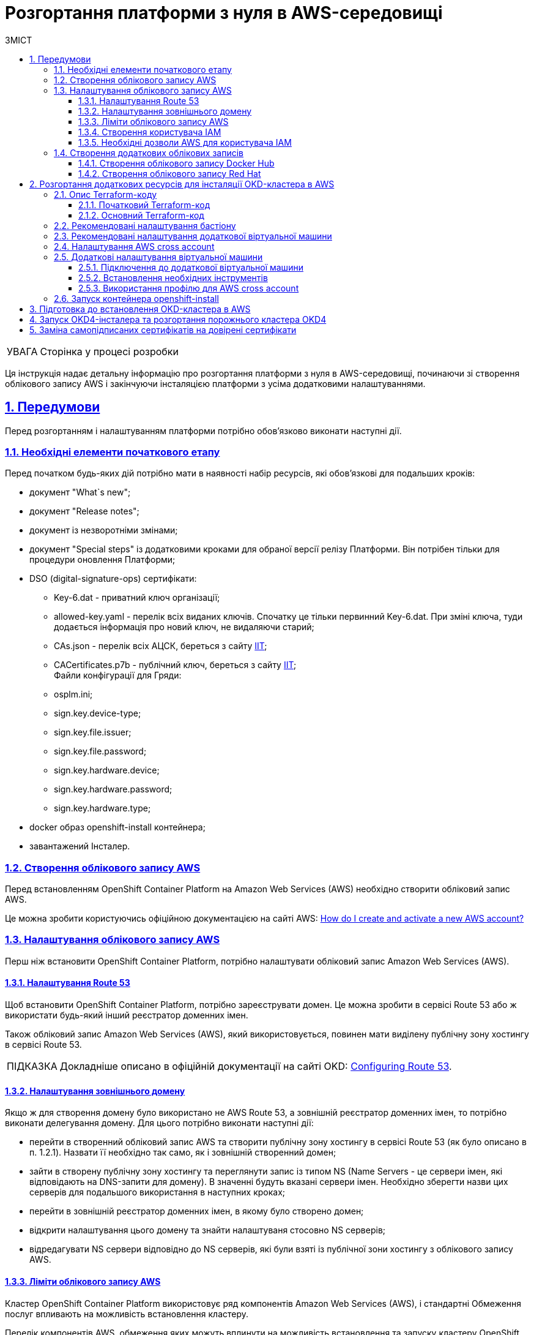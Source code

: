:toc-title: ЗМІСТ
:toc: auto
:toclevels: 5
:experimental:
:important-caption:     ВАЖЛИВО
:note-caption:          ПРИМІТКА
:tip-caption:           ПІДКАЗКА
:warning-caption:       ПОПЕРЕДЖЕННЯ
:caution-caption:       УВАГА
:example-caption:           Приклад
:figure-caption:            Зображення
:table-caption:             Таблиця
:appendix-caption:          Додаток
:sectnums:
:sectnumlevels: 5
:sectanchors:
:sectlinks:
:partnums:

= Розгортання платформи з нуля в AWS-середовищі

CAUTION: Сторінка у процесі розробки

Ця інструкція надає детальну інформацію про розгортання платформи з нуля в AWS-середовищі, починаючи зі створення облікового запису AWS і закінчуючи інсталяцією платформи з усіма додатковими налаштуваннями.

== Передумови

Перед розгортанням і налаштуванням платформи потрібно обов'язково виконати наступні дії.

=== Необхідні елементи початкового етапу

Перед початком будь-яких дій потрібно мати в наявності набір ресурсів, які обов'язкові для подальших кроків:

* документ "What`s new";
* документ "Release notes";
* документ із незворотніми змінами;
* документ "Special steps" із додатковими кроками для обраної версії релізу Платформи. Він потрібен тільки для процедури оновлення Платформи;
* DSO (digital-signature-ops) сертифікати:
** Key-6.dat - приватний ключ організації;
** allowed-key.yaml - перелік всіх виданих ключів. Спочатку це тільки первинний Key-6.dat. При зміні ключа, туди додається інформація про новий ключ, не видаляючи старий;
** CAs.json - перелік всіх АЦСК, береться з сайту https://iit.com.ua/downloads[ІІТ];
** CACertificates.p7b - публічний ключ, береться з сайту https://iit.com.ua/downloads[ІІТ]; +
Файли конфігурації для Гряди:
** osplm.ini;
** sign.key.device-type;
** sign.key.file.issuer;
** sign.key.file.password;
** sign.key.hardware.device;
** sign.key.hardware.password;
** sign.key.hardware.type;
* docker образ openshift-install контейнера;
* завантажений Інсталер.

=== Створення облікового запису AWS

Перед встановленням OpenShift Container Platform на Amazon Web Services (AWS) необхідно створити обліковий запис AWS.

Це можна зробити користуючись офіційною документацією на сайті AWS: https://aws.amazon.com/premiumsupport/knowledge-center/create-and-activate-aws-account/[How do I create and activate a new AWS account?]

=== Налаштування облікового запису AWS

Перш ніж встановити OpenShift Container Platform, потрібно налаштувати обліковий запис Amazon Web Services (AWS).

==== Налаштування Route 53

Щоб встановити OpenShift Container Platform, потрібно зареєструвати домен. Це можна зробити в сервісі Route 53 або ж використати будь-який інший реєстратор доменних імен.

Також обліковий запис Amazon Web Services (AWS), який використовується, повинен мати виділену публічну зону хостингу в сервісі Route 53.

TIP: Докладніше описано в офіційній документації на сайті OKD: https://docs.openshift.com/container-platform/4.11/installing/installing_aws/installing-aws-account.html#installation-aws-route53_installing-aws-account[Configuring Route 53].

==== Налаштування зовнішнього домену

Якщо ж для створення домену було використано не AWS Route 53, а зовнішній реєстратор доменних імен, то потрібно виконати делегування домену. Для цього потрібно виконати наступні дії:

* перейти в створенний обліковий запис AWS та створити публічну зону хостингу в сервісі Route 53 (як було описано в п. 1.2.1). Назвати її необхідно так само, як і зовнішній створенний домен;
* зайти в створену публічну зону хостингу та переглянути запис із типом NS (Name Servers - це сервери імен, які відповідають на DNS-запити для домену). В значенні будуть вказані сервери імен. Необхідно зберегти назви цих серверів для подальшого використання в наступних кроках;
* перейти в зовнішній реєстратор доменних імен, в якому було створено домен;
* відкрити налаштування цього домену та знайти налаштуваня стосовно NS серверів;
* відредагувати NS сервери відповідно до NS серверів, які були взяті із публічної зони хостингу з облікового запису AWS.

==== Ліміти облікового запису AWS

Кластер OpenShift Container Platform використовує ряд компонентів Amazon Web Services (AWS), і стандартні Обмеження послуг впливають на можливість встановлення кластеру.

Перелік компонентів AWS, обмеження яких можуть вплинути на можливість встановлення та запуску кластеру OpenShift Container Platform наведені у наступній документації на сайті OKD: https://docs.openshift.com/container-platform/4.11/installing/installing_aws/installing-aws-account.html#installation-aws-limits_installing-aws-account[AWS account limits].

Також обов'язково потрібно збільшити обмеження CPU для on-demand віртуальних машин в обліковому записі Amazon Web Services (AWS). Необхідіні для цього дії описані в офіціальній документації на сайті AWS: https://aws.amazon.com/premiumsupport/knowledge-center/ec2-on-demand-instance-vcpu-increase/[How do I request an EC2 vCPU limit increase for my On-Demand Instance?]

==== Створення користувача IAM

. Перед встановленням OpenShift Container Platform створіть користувача IAM, користуючись офіційною документацією на сайті AWS: https://docs.aws.amazon.com/IAM/latest/UserGuide/id_users_create.html[Creating an IAM user in your AWS account].

. Окрім цього потрібно виконати наступні важливі вимоги.

* Потрібно видалити будь-які обмеження Service control policies (SCPs) з облікового запису AWS.
+
Під час створення кластеру, також створюється асоційований постачальник ідентичностей AWS OpenID Connect (OIDC). Ця конфігурація постачальника OIDC базується на відкритому ключі, який знаходиться в регіоні AWS us-east-1. Клієнти з AWS SCP повинні дозволити використання регіону AWS us-east-1, навіть якщо кластер буде розгорнуто в іншому регіоні. Без правильного налаштування цих політик, одразу можуть виникнути помилки з дозволами, оскільки інсталятор OKD перевіряє корректність їх налаштування.
+
TIP: Детальну інформацію можна отримати в офіційний документації, у пункті *1.1. DEPLOYMENT PREREQUISITES* документа https://access.redhat.com/documentation/en-us/red_hat_openshift_service_on_aws/4/pdf/prepare_your_environment/red_hat_openshift_service_on_aws-4-prepare_your_environment-en-us.pdf[Red Hat OpenShift Service on AWS 4. Prepare your environment].

* Потрібно правильно налаштувати *_permissions boundary_* у створеного IAM-користувача.
+
Нижче наведено приклад політики permissions boundary. Можна використати її, або зовсім видалити будь-які permissions boundary.
+
[%collapsible]
._Приклад. Налаштування політики *permissions boundary_*
====
[source,json]
----
{
    "Version": "2012-10-17",
    "Statement": [
        {
            "Effect": "Allow",
            "NotAction": [
                "iam:*"
            ],
            "Resource": "*"
        },
        {
            "Effect": "Allow",
            "Action": [
                "iam:Get*",
                "iam:List*",
                "iam:Tag*",
                "iam:Untag*",
                "iam:GenerateServiceLastAccessedDetails",
                "iam:GenerateCredentialReport",
                "iam:SimulateCustomPolicy",
                "iam:SimulatePrincipalPolicy",
                "iam:UploadSSHPublicKey",
                "iam:UpdateServerCertificate",
                "iam:CreateInstanceProfile",
                "iam:CreatePolicy",
                "iam:DeletePolicy",
                "iam:CreatePolicyVersion",
                "iam:DeletePolicyVersion",
                "iam:SetDefaultPolicyVersion",
                "iam:CreateServiceLinkedRole",
                "iam:DeleteServiceLinkedRole",
                "iam:CreateInstanceProfile",
                "iam:AddRoleToInstanceProfile",
                "iam:DeleteInstanceProfile",
                "iam:RemoveRoleFromInstanceProfile",
                "iam:UpdateRole",
                "iam:UpdateRoleDescription",
                "iam:DeleteRole",
                "iam:PassRole",
                "iam:DetachRolePolicy",
                "iam:DeleteRolePolicy",
                "iam:UpdateAssumeRolePolicy",
                "iam:CreateGroup",
                "iam:UpdateGroup",
                "iam:AddUserToGroup",
                "iam:RemoveUserFromGroup",
                "iam:PutGroupPolicy",
                "iam:DetachGroupPolicy",
                "iam:DetachUserPolicy",
                "iam:DeleteGroupPolicy",
                "iam:DeleteGroup",
                "iam:DeleteUserPolicy",
                "iam:AttachUserPolicy",
                "iam:AttachGroupPolicy",
                "iam:PutUserPolicy",
                "iam:DeleteUser",
                "iam:CreateRole",
                "iam:AttachRolePolicy",
                "iam:PutRolePermissionsBoundary",
                "iam:PutRolePolicy"
            ],
            "Resource": "*"
        },
        {
            "Effect": "Allow",
            "Action": [
                "iam:CreateAccessKey",
                "iam:DeleteAccessKey",
                "iam:UpdateAccessKey",
                "iam:CreateLoginProfile",
                "iam:DeleteLoginProfile",
                "iam:UpdateLoginProfile",
                "iam:ChangePassword",
                "iam:CreateVirtualMFADevice",
                "iam:EnableMFADevice",
                "iam:ResyncMFADevice",
                "iam:DeleteVirtualMFADevice",
                "iam:DeactivateMFADevice",
                "iam:CreateServiceSpecificCredential",
                "iam:UpdateServiceSpecificCredential",
                "iam:ResetServiceSpecificCredential",
                "iam:DeleteServiceSpecificCredential"
            ],
            "Resource": "*"
        }
    ]
}
----
====

TIP: Докладніше процес створення IAM-користувача описаний в офіційній документації на сайті OKD: https://docs.openshift.com/container-platform/4.11/installing/installing_aws/installing-aws-account.html#installation-aws-iam-user_installing-aws-account[Creating an IAM user].

==== Необхідні дозволи AWS для користувача IAM

Для розгортання всіх компонентів кластера OpenShift Container Platform користувачеві IAM потрібні дозволи, які необхідно прикріпити до цього користувача. +
Приклад таких дозволів наведено у наступній документації на сайті OKD: https://docs.openshift.com/container-platform/4.11/installing/installing_aws/installing-aws-account.html#installation-aws-permissions_installing-aws-account[Required AWS permissions for the IAM user].

=== Створення додаткових облікових записів

Перед встановленням OpenShift Container Platform на Amazon Web Services (AWS), необхідно створити обліковий запис Docker Hub та Red Hat. +
Це необхідно зробити для формування *`docker pull secret`*, який буде використовуватись пізніше.

==== Створення облікового запису Docker Hub

* Деякі сервіси використовують images, які знаходяться у репозиторіях на Docker Hub. Для того, щоб мати можливість їх використовувати, потрібно створити акаунт, користуючись офіційною документацією на сайті Docker: https://docs.docker.com/docker-id/[Docker ID accounts].

* Окрім цього, виникнуть проблеми із лімітом на кількість завантаженнь images на день. Це призведе до того, що сервіси не зможуть запуститися. Щоб цього уникнути, необхідно оновити підписку до рівня Pro. Це допоможе змінити обмеження на кількість пулів із 200/6 годин (200 image pulls per 6 hours) до 5000/день. Це можливо зробити користуючись офіційною документацією на сайті Docker: https://docs.docker.com/subscription/upgrade/[Upgrade your subscription].

==== Створення облікового запису Red Hat

Для того, щоб завантажити необхідні images для встановлення OpenShift Container Platform, необхідно створити Red Hat Account. Докладніше про те, як це зробити, описано в офіційній документації: https://access.redhat.com/articles/5832311[Red Hat Login ID and Account].

Це необхідно для того, щоб завантажити сформований pull secret пізніше (докладніше описано в п. 3). Він дозволить пройти автентифікацію та завантажити образи контейнерів для компонентів OpenShift Container Platform.

== Розгортання додаткових ресурсів для інсталяції OKD-кластера в AWS

Для вдалого встановлення кластера та платформи, потрібно підняти наступні ресурси в AWS. На малюнку нижче зображена схема інфраструктури із ними.

image:installation/aws/installation-aws-1.png[image,width=468,height=375]

Це можна зробити самостійно за рекомендаціями зазначеними нижче або використати підготовлений Terraform-код.

=== Опис Terraform-коду

Як приклад автоматизації процесу було реалізовано Terraform-код, який можна підлаштувати під свої параметри та використати для розгортання інфраструктури.

==== Початковий Terraform-код

Це Terraform-код, який створить ресурси для подальших кроків. До таких ресурсів відносяться:

* S3 Bucket -- сховище для зберігання файлів _*.tfstate_;
* DynamoDB Table -- таблиця, необхідна для блокування стану Terraform.

.Початковий код. Опис шаблонів Terraform
====
.main.tf
[%collapsible]
=====
[source,terraform]
----
data "aws_caller_identity" "current" {}

module "s3_bucket" {
  source  = "terraform-aws-modules/s3-bucket/aws"
  version = "3.6.0"

  bucket = "terraform-states-${data.aws_caller_identity.current.account_id}"
  acl    = "private"
  # S3 bucket-level Public Access Block configuration
  block_public_acls       = true
  block_public_policy     = true
  ignore_public_acls      = true
  restrict_public_buckets = true

  versioning = {
    enabled = true
  }

  tags = merge(var.tags)
}

module "dynamodb_table" {
  source  = "terraform-aws-modules/dynamodb-table/aws"
  version = "3.1.2"

  name           = var.table_name
  billing_mode   = "PROVISIONED"
  read_capacity  = "1"
  write_capacity = "1"
  hash_key       = "LockID"

  attributes = [
    {
      name = "LockID"
      type = "S"
    }
  ]

  tags = merge(var.tags, tomap({ "Name" = var.table_name }))
}
----
=====


.providers.tf
[%collapsible]
=====
[source,terraform]
----
terraform {
  required_version = "= 1.3.7"
}

provider "aws" {
  region = var.region
}
----
=====

.terraform.tfvars
[%collapsible]
=====
[source,terraform]
----
region = "eu-central-1"
tags = {
  "SysName"    = "EPAM"
  "Department" = "MDTU-DDM"
  "user:tag"   = "mdtuddm1"
}
----
=====

.variables.tf
[%collapsible]
=====
[source,terraform]
----
variable "region" {
  description = "The AWS region to deploy the cluster into, e.g. eu-central-1"
  type        = string
}

variable "s3_states_bucket_name" {
  description = "Prefix for S3 bucket name. Since the name should be unique the account number will be added as suffix, e.g. terraform-states-<AWS_ACCOUNT_ID>"
  type        = string
  default     = "terraform-states"
}

variable "table_name" {
  description = "the name of DynamoDb table to store terraform tfstate lock"
  type        = string
  default     = "terraform_locks"
}

variable "tags" {
  description = "A map of tags to apply to all resources"
  type        = map(any)
}
----
=====
====

==== Основний Terraform-код

Основний Terraform-код, розгортає усі необхідні ресурси. Опис шаблонів наведено нижче.

.Основний код. Опис шаблонів Terraform
====

.main.tf
[%collapsible]
=====
[source,terraform]
----
module "vpc" {
  source  = "terraform-aws-modules/vpc/aws"
  version = "3.19.0"

  name = var.platform_name

  cidr            = var.platform_cidr
  azs             = var.subnet_azs
  private_subnets = var.private_cidrs
  public_subnets  = var.public_cidrs

  enable_dns_hostnames   = true
  enable_dns_support     = true
  enable_nat_gateway     = true
  single_nat_gateway     = true
  one_nat_gateway_per_az = false

  tags = var.tags
}

module "ec2_instance" {
  source  = "terraform-aws-modules/ec2-instance/aws"
  version = "4.3.0"

  name = var.node_name

  ami                    = var.node_ami
  instance_type          = var.node_type
  key_name               = module.key_pair.key_pair_name
  vpc_security_group_ids = [aws_security_group.sg_private.id]
  subnet_id              = module.vpc.private_subnets[0]
  user_data              = templatefile("files/user_data.sh.tpl", { cross_account_role = var.cross_account_role_arn })
  iam_instance_profile   = aws_iam_instance_profile.node_profile.name
  enable_volume_tags     = false

  root_block_device = [
    {
      encrypted   = false
      volume_type = var.volume_type
      volume_size = var.volume_size
      tags        = var.tags
    },
  ]

  tags = var.tags
}

module "ec2_bastion" {
  source  = "terraform-aws-modules/ec2-instance/aws"
  version = "4.3.0"

  name = "bastion"

  ami                    = var.node_ami
  instance_type          = "t2.nano"
  key_name               = module.key_pair.key_pair_name
  vpc_security_group_ids = [aws_security_group.sg_public.id]
  subnet_id              = module.vpc.public_subnets[0]
  enable_volume_tags     = false

  tags = var.tags
}

module "key_pair" {
  source  = "terraform-aws-modules/key-pair/aws"
  version = "2.0.1"

  key_name   = var.key_pair
  public_key = trimspace(tls_private_key.main.public_key_openssh)
  tags = merge(var.tags, {
    "Name" = var.key_pair
  })
}
----
=====

.providers.tf
[%collapsible]
=====
[source,terraform]
----
terraform {
  required_version = "= 1.3.7"

  # Fill the gaps instead <...>
  backend "s3" {
    bucket         = "terraform-states-<ACCOUNT_ID>"
    key            = "node/eu-central-1/terraform/terraform.tfstate"
    region         = "eu-central-1"
    acl            = "bucket-owner-full-control"
    dynamodb_table = "terraform_locks"
    encrypt        = true
  }

  required_providers {
    aws = {
      source  = "hashicorp/aws"
      version = ">= 4.51.0"
    }
  }
}

provider "aws" {
  region = var.region
}
----
=====

.iam-node-role.tf
[%collapsible]
=====
[source,terraform]
----
data "aws_iam_policy_document" "assume_role_policy" {
  statement {
    actions = ["sts:AssumeRole"]

    principals {
      type        = "Service"
      identifiers = ["ec2.amazonaws.com"]
    }

  }
}

resource "aws_iam_role" "node_role" {
  name                  = var.role_name
  description           = "IAM role to assume to initial node"
  assume_role_policy    = data.aws_iam_policy_document.assume_role_policy.json
  force_detach_policies = true

  inline_policy {
    name = "CrossAccountPolicy"

    policy = jsonencode({
      Version = "2012-10-17"
      Statement = [
        {
          Action   = "sts:AssumeRole"
          Effect   = "Allow"
          Resource = var.cross_account_role_arn
        },
      ]
    })
  }
  tags = merge(var.tags, tomap({ "Name" = var.role_name }))
}

resource "aws_iam_instance_profile" "node_profile" {
  name = var.role_name
  role = aws_iam_role.node_role.name

  tags = var.tags
}
----
=====

.elastic-ip.tf
[%collapsible]
=====
[source,terraform]
----
resource "aws_eip" "bastion_ip" {
  instance = module.ec2_bastion.id

  tags = merge(var.tags, {
    "Name" = "bastion-ip"
  })
}
----
=====

.security-groups.tf
[%collapsible]
=====
[source,terraform]
----
resource "aws_security_group" "sg_public" {
  name   = "sg public for bastion"
  vpc_id = module.vpc.vpc_id
  ingress {
    from_port = var.ssh_port
    to_port   = var.ssh_port
    protocol  = "tcp"
    #    cidr_blocks = var.ingress_cidr_blocks
    prefix_list_ids = [var.prefix_list_ids]
  }

  egress {
    from_port   = 0
    to_port     = 0
    protocol    = "-1"
    cidr_blocks = ["0.0.0.0/0"]
  }
  tags = merge(var.tags, {
    "Name" = "sg-public"
  })
}

resource "aws_security_group" "sg_private" {
  name   = "sg private for node"
  vpc_id = module.vpc.vpc_id
  ingress {
    from_port       = var.ssh_port
    to_port         = var.ssh_port
    protocol        = "tcp"
    security_groups = [aws_security_group.sg_public.id]
  }

  egress {
    from_port   = 0
    to_port     = 0
    protocol    = "-1"
    cidr_blocks = ["0.0.0.0/0"]
  }
  tags = merge(var.tags, {
    "Name" = "sg-private"
  })
}
----
=====

.ssh-key.tf
[%collapsible]
=====
[source,terraform]
----
resource "tls_private_key" "main" {
  algorithm = "RSA"
}

resource "null_resource" "main" {
  provisioner "local-exec" {
    command = "echo \"${tls_private_key.main.private_key_pem}\" > private.key"
  }

  provisioner "local-exec" {
    command = "chmod 600 private.key"
  }
}
----
=====

.files/user_data.sh.tpl
[%collapsible]
=====
[source,sh]
----
#!/bin/bash
export VERSION_STRING=5:20.10.23~3-0~ubuntu-bionic

# Install docker
sudo apt-get update -y
sudo apt-get install \
    ca-certificates \
    curl \
    gnupg \
    lsb-release -y
sudo mkdir -p /etc/apt/keyrings
curl -fsSL https://download.docker.com/linux/ubuntu/gpg | sudo gpg --dearmor -o /etc/apt/keyrings/docker.gpg
echo \
  "deb [arch=$(dpkg --print-architecture) signed-by=/etc/apt/keyrings/docker.gpg] https://download.docker.com/linux/ubuntu \
  $(lsb_release -cs) stable" | sudo tee /etc/apt/sources.list.d/docker.list > /dev/null
sudo apt-get update -y
sudo apt-get install docker-ce=$VERSION_STRING docker-ce-cli=$VERSION_STRING containerd.io docker-compose-plugin -y
sudo usermod -aG docker ubuntu

# Install unzip
sudo apt install unzip -y

# Install aws-cli-v2
curl "https://awscli.amazonaws.com/awscli-exe-linux-x86_64.zip" -o "awscliv2.zip"
unzip awscliv2.zip
sudo ./aws/install

# Configure config for cross account integration
mkdir -p /home/ubuntu/.aws
touch /home/ubuntu/.aws/config
cat <<EOT >> /home/ubuntu/.aws/config
[profile cross-account-role]
role_arn = ${cross_account_role}
credential_source = Ec2InstanceMetadata
EOT
----
=====

.terraform.tfvars
[%collapsible]
=====
[source,terraform]
----
# Check out all the inputs based on the comments below and fill the gaps instead <...>
# More details on each variable can be found in the variables.tf file

region        = "eu-central-1"
platform_name = "okd-4-11" # the name of the cluster and AWS resources
platform_cidr = "10.0.0.0/16"
# The following will be created or used existing depending on the create_vpc value
subnet_azs    = ["eu-central-1a", "eu-central-1b", "eu-central-1c"]
private_cidrs = ["10.0.1.0/24"]
public_cidrs  = ["10.0.101.0/24"]

ssh_port = 22

# Uncomment this line to use a custom IP address for the SSH connection
#ingress_cidr_blocks = ["<CUSTOM_IP>"]

# Using prefix-list from epam-east-eu
prefix_list_ids = "pl-0ede2509a36215538"

node_name = "initial-node"
node_ami  = "ami-0e0102e3ff768559b"
node_type = "t2.medium"
key_pair  = "node_key"

volume_type = "gp3"
volume_size = 150

role_name              = "CustomEC2Role"
cross_account_role_arn = "arn:aws:iam::764324427262:role/CustomCrossAccountRole"

tags = {
  "SysName"    = "EPAM"
  "Department" = "MDTU-DDM"
  "user:tag"   = "mdtuddm1"
}
----
=====

.variables.tf
[%collapsible]
=====
[source,terraform]
----
variable "region" {
  description = "The AWS region to deploy the cluster into, e.g. eu-central-1"
  type        = string
}

variable "platform_name" {
  description = "The name of the node that is used for tagging resources. Match the [a-z0-9_-]"
  type        = string
}

variable "platform_cidr" {
  description = "CIDR of your future VPC"
  type        = string
}

variable "subnet_azs" {
  description = "Available zones of your future or existing subnets"
  type        = list(any)
  default     = []
}

variable "private_cidrs" {
  description = "CIDR of your future VPC"
  type        = list(any)
  default     = []
}

variable "public_cidrs" {
  description = "CIDR of your future VPC"
  type        = list(any)
  default     = []
}

variable "node_name" {
  description = "The name of the node that is used for tagging resources. Match the [a-z0-9_-]"
  type        = string
}

variable "node_ami" {
  description = "The ami of the node"
  type        = string
}

variable "node_type" {
  description = "Type of the node"
  type        = string
}

variable "key_pair" {
  description = "The name of DynamoDb table to store terraform tfstate lock"
  type        = string
}

variable "volume_type" {
  description = "Root volume type of the node"
  type        = string
}

variable "volume_size" {
  description = "Root volume size of the node"
  type        = number
}

variable "ssh_port" {
  description = "Open the 22 port"
  type        = number
}

#Use this for a custom IP address for the SSH connection
#variable "ingress_cidr_blocks" {
#  description = "IP CIDR blocks for bastion"
#  type        = list(string)
#}

variable "prefix_list_ids" {
  description = "IP CIDR blocks for bastion"
  type        = string
}

variable "role_name" {
  description = "The AWS IAM role name for initial node"
  type        = string
}

variable "cross_account_role_arn" {
  description = "The AWS IAM role arn to assume from another AWS account"
  type        = string
}


variable "tags" {
  description = "A map of tags to apply to all resources"
  type        = map(any)
}
----
=====

====

[NOTE]
====
IP адреса ::
Для підключення через SSH до додаткової віртуальної машини потрібно додати в файл terraform.tfvars необхідну IP адресу. Якщо потрібно відкрити для підключення декілька адрес, то потрібно створити префікс ліст та використовувати його.
====

//TODO: Add link to chapter 2.6
WARNING: Якщо для підняття додаткових компонентів використано Terraform-код, то перейдіть одразу до пункту 2.6.

=== Рекомендовані налаштування бастіону

У таблиці нижче наведено рекомендовані налаштування для бастіону.

.Налаштування бастіону
[width="100%",cols="6%,33%,61%",options="header",]
|===

|*№* |*Опція налаштування* |*Значення*

|1 |Instance type |t2.nano
|2 |vCPUs |1
|3 |RAM |0.5 GiB
|4 |CPU Credits/hr |3
|5 |Platform |Ubuntu
|6 |AMI name |ubuntu-bionic-18.04-amd64-server-20210224
|7 |Volume |8 Gb

|===

=== Рекомендовані налаштування додаткової віртуальної машини

У таблиці нижче наведено рекомендовані налаштування для додаткової віртуальної машини.

[width="100%",cols="6%,33%,61%",options="header",]
|===

|*№* |*Опція налаштування* |*Значення*
|1 |Instance type |t2.medium
|2 |vCPUs |2
|3 |RAM |4 GiB
|4 |CPU Credits/hr |24
|5 |Platform |Ubuntu
|6 |AMI name |ubuntu-bionic-18.04-amd64-server-20210224
|7 |Volume |150 Gb

|===

=== Налаштування AWS cross account

Щоб встановити кластер та Платформу, необхідно завантажити на додаткову віртуальну машину _Docker-образ для контейнера_ та _Інсталер_. Це можливо лише за умови, що створена спеціальна IAM-роль.

Потрібно перейти до AWS IAM-сервісу та створити роль для EC2-сервісу із наступними дозволами:

.*_Trusted entities_*
[%collapsible]
====
[source,json]
----
{
    "Version": "2012-10-17",
    "Statement": [
        {
            "Sid": "",
            "Effect": "Allow",
            "Principal": {
                "Service": "ec2.amazonaws.com"
            },
            "Action": "sts:AssumeRole"
        }
    ]
}
----
====

.*_Inline permissions policies_*
[%collapsible]
====
[source,json]
----
{
    "Version": "2012-10-17",
    "Statement": [
        {
            "Action": "sts:AssumeRole",
            "Effect": "Allow",
            "Resource": "arn:aws:iam::764324427262:role/CustomCrossAccountRole"
        }
    ]
}
----
====

Після цього необхідно приєднати створену IAM роль до додаткової віртуальної машини.

TIP: Докладніше про створення IAM-ролі та приєднання її до віртуальної машини описано в офіційній документації на сайті AWS: https://docs.aws.amazon.com/AWSEC2/latest/UserGuide/iam-roles-for-amazon-ec2.html[IAM roles for Amazon EC2].

=== Додаткові налаштування віртуальної машини

==== Підключення до додаткової віртуальної машини

Щоб під'єднатися з локального комп'ютера до додаткової віртуальної машини, потрібно створити SSH-тунель. Це потрібно зробити наступною командою:

.Створення SSH-тунелю
====
----
$ ssh -i <SSH_KEY> -L 1256:<NODE_PRIVATE_IP>:22 -N -f ubuntu@<BASTION_PUBLIC_IP>
----
====

Після створення SSH-тунелю, можна підключатися до додаткової віртуальної машини. Це потрібно зробити наступною командою:

.Підключення через SSH
====
----
$ ssh -i <SSH_KEY> ubuntu@localhost -p 1256
----
====

[IMPORTANT]
====
Мета додаткової віртуальної машини ::

З додаткової віртуальної машини потрібно виконувати усі подальші кроки, а саме інсталяцію кластера та встановлення платформи.
====

==== Встановлення необхідних інструментів

Для подальших дій потрібно встановити необхідні інструменти на додаткову віртуальну машину.

* unzip
* https://docs.docker.com/engine/install/[docker]
* https://docs.aws.amazon.com/cli/latest/userguide/getting-started-install.html[aws cli v2]

Перевірити правильність встановлення інструментів можна за допомогою наступних команд:

.Перевірка встановлення інструментів
====

.Перевірка unzip
----
$ unzip -v
----

.Перевірка docker
----
$ docker --version
----

.Перевірка aws cli
----
$ aws --version
----

====

==== Використання профілю для AWS cross account

Необхідно виконати наступні кроки, щоб авторизуватися під роллю, яка має доступ до Docker образу для контейнера та Інсталера.

. Авторизуватися на машині від IAM-користувача.
+
----
$ export AWS_ACCESS_KEY_ID=<КЛЮЧ_ДОСТУПУ>
$ export AWS_SECRET_ACCESS_KEY=<СЕКРЕТНИЙ_КЛЮЧ_ДОСТУПУ>
----

. Створити директорію *_.aws_* та файл *_config_* усередині:
+
----
$ mkdir -p ~/.aws
$ touch ~/.aws/config
----

. Додати до файлу *_config_* необхідні значення для ролі.
+
----
$ cat <<EOT >> ~/.aws/config
[profile cross-account-role]
role_arn = arn:aws:iam::764324427262:role/CustomCrossAccountRole
credential_source = Ec2InstanceMetadata
EOT
----

=== Запуск контейнера openshift-install

Щоб використовувати docker image контейнера *`openshift-install`* для встановлення кластера, потрібно виконати кроки, подані нижче.

. Авторизуйтеся в AWS ECR.
+
[source,bash]
----
$ sudo aws ecr get-login-password --profile cross-account-role --region eu-central-1 | docker login --username AWS --password-stdin 764324427262.dkr.ecr.eu-central-1.amazonaws.com
----

. Завантажте docker-образ (docker image).
+
[source,bash]
----
$ docker pull 764324427262.dkr.ecr.eu-central-1.amazonaws.com/openshift-install:v3
----

. Додайте тег до завантаженого docker-образу.
+
[source,bash]
----
$ docker tag 764324427262.dkr.ecr.eu-central-1.amazonaws.com/openshift-install:v3 openshift-install:v3
----

. Створіть нову директорію, в якій зберігатимуться усі дані кластера:
+
[source,bash]
----
$ mkdir ~/openshift-cluster
----

. Перейдіть до створеної директорії.
+
[source,bash]
----
$ cd ~/openshift-cluster
----

. Запустіть контейнер *`openshift-install`*.
+
[source,bash]
----
$ sudo docker run --rm -it --name openshift-install-v3 \
    --user root:$(id -g) \
    --net host \
    -v $(pwd):/tmp/openshift-cluster \
    --env AWS_ACCESS_KEY_ID=<КЛЮЧ_ДОСТУПУ> \
    --env AWS_SECRET_ACCESS_KEY=<СЕКРЕТНИЙ_КЛЮЧ_ДОСТУПУ> \
    openshift-install:v3 bash
----

== Підготовка до встановлення OKD-кластера в AWS

У версії `4.11` OpenShift Container Platform можливо встановити кастомізований кластер на інфраструктуру, яка передбачена програмою встановлення на Amazon Web Services (AWS).

[NOTE]
====
Версія OKD ::

Рекомендована версія OKD -- *`4.11.0-0.okd-2022-08-20-022919`*.
====

Для того, щоб встановити кластер потрібно виконати наступні кроки:

. Знаходячись у контейнері, перейдіть до директорії *_/tmp/openshift-cluster_*.
+
[source,bash]
----
$ cd /tmp/openshift-cluster
----

. Виконайте дії, які описані в офіційній документації на сайті OKD, до кроку *Deploying the cluster*: https://docs.openshift.com/container-platform/4.11/installing/installing_aws/installing-aws-customizations.html[Installing a cluster on AWS with customizations].
+
[CAUTION]
Щоб налаштувати встановлення, потрібно створити файл *_install-config.yaml_* і внести до нього необхідні параметри перед тим, як встановити кластер.
+
Після створення файлу потрібно заповнити необхідні параметри, які будуть представлені в контекстному меню. Створений конфігураційний файл включає тільки необхідні параметри для мінімального розгортання кластера. Для кастомізації налаштувань можна звернутись до офіційної документації.
+
Рекомендовані параметри для файлу *_install-config.yaml_*: ::
+
[%collapsible]
.*_install-config.yaml_*
====
[source,yaml]
----
apiVersion: v1
baseDomain: <BASE_DOMAIN>(1)
compute:
  - architecture: amd64
    hyperthreading: Enabled
    name: worker
    platform:
      aws:
        zones:
          - eu-central-1c
        rootVolume:
          size: 80
          type: gp3
        type: r5.2xlarge
    replicas: 3
controlPlane:
  architecture: amd64
  hyperthreading: Enabled
  name: master
  platform:
    aws:
      zones:
        - eu-central-1c
      rootVolume:
        size: 80
        type: gp3
      type: r5.2xlarge
  replicas: 3
metadata:
  name: <CLUSTER_NAME>
networking:
  clusterNetwork:
    - cidr: 10.128.0.0/14
      hostPrefix: 23
  machineNetwork:
    - cidr: 10.0.0.0/16
  networkType: OpenShiftSDN
platform:
  aws:
    region: eu-central-1
    userTags:
      'user:tag': <CLUSTER_NAME>(2)
publish: External
pullSecret: <PULL_SECRET>(4)
sshKey: <SSHKEY>(3)
----

* (1) `<BASE_DOMAIN`> -- домен, який було створено та налаштовано в п. 1.2.1 та п. 1.2.2.

* (2) `<CLUSTER_NAME>` -- ім'я майбутнього OKD-кластера.

* (3) `<SSHKEY>` - ключ або ключі SSH для автентифікації доступу до машин кластера. Можна використати той самий ключ, що був створений під час встановлення OKD-кластера, або будь-який інший.
+
TIP: Докладніше описано в офіційній документації на сайті OKD: https://docs.openshift.com/container-platform/4.11/installing/installing_aws/installing-aws-customizations.html#installation-configuration-parameters-optional_installing-aws-customizations[Optional configuration parameters].

* (4) <PULL_SECRET> - секрет, який було створено в п. 1.3. Потрібно отримати цей секрет із Red Hat OpenShift Cluster Manager.
+
TIP: Докладніше про це описано в п. 5 офіційної документації на сайті OKD: https://docs.openshift.com/container-platform/4.11/installing/installing_aws/installing-aws-customizations.html#installation-obtaining-installer_installing-aws-customizations[Obtaining the installation program].
+
До отриманого секрету також потрібно додати секрет для під'єднання до облікового запису Red Hat, а також секрет від акаунта Docker Hub. Об'єднаний секрет буде виглядати наступним чином:
+
._Приклад об'єднаного секрету (*pull secret*)_
[%collapsible]
=====
[source,json]
----
{
   "auths":{
      "cloud.openshift.com":{
         "auth":"b3Blb=",
         "email":"test@example.com"
      },
      "quay.io":{
         "auth":"b3Blb=",
         "email":"test@example.com"
      },
      "registry.connect.redhat.com":{
         "username":"test",
         "password":"test",
         "auth":"b3Blb=",
         "email":"test@example.com"
      },
      "registry.redhat.io":{
         "username":"test",
         "password":"test",
         "auth":"b3Blb=",
         "email":"test@example.com"
      },
      "index.docker.io/v2/":{
         "username":"test",
         "password":"test",
         "auth":"b3Blb=",
         "email":"test@example.com"
      }
   }
}
----
=====
+
Для зручності запису цього секрету в файл *_install-config.yaml_* потрібно записати його в один рядок. Фінальний секрет буде виглядати наступним чином:
+
._Приклад *pull secret* в один рядок_
[%collapsible]
=====
[source,json]
----
'{"auths":{"cloud.openshift.com":{"auth":"b3Blb=","email":"test@example.com"},"quay.io":{"auth":"b3Blb=","email":"test@example.com"},"registry.connect.redhat.com":{"username":"test","password":"test","auth":"b3Blb=","email":"test@example.com"},"registry.redhat.io":{"username":"test","password":"test","auth":"b3Blb=","email":"test@example.com"},"index.docker.io/v2/":{"username":"test","password":"test","auth":"b3Blb=","email":"test@example.com"}}}'
----
=====

====
+
WARNING: Після запуску процесу розгортання кластера, Інсталер видаляє *install-config.yam*, тому рекомендовано виконати резервування цього файлу, якщо є потреба розгортання кількох кластерів.

== Запуск OKD4-інсталера та розгортання порожнього кластера OKD4

Після створення файлу *_install-config.yaml_*, для розгортання OKD-кластера виконайте наступну команду:

.*Встановлення OKD-кластера*
[source,bash]
----
$ ./openshift-install create cluster --dir /tmp/openshift-cluster/cluster-state --log-level=info
----

NOTE: Процес розгортання кластера зазвичай займає до 1 години часу.

При успішному розгортанні, в результаті виконання команди будуть представлені наступні параметри доступу до кластера:

* логін;
* пароль;
* посилання до вебконсолі кластера.

image:installation/aws/installation-aws-2.png[image,width=468,height=198]

У директорії, де виконувалася команда, буде створено ряд файлів, що зберігають статус кластера, необхідний для його деінсталяції.

TIP: Докладніше про це описано в офіційній документації на сайті OKD, у секції *Prerequisites*: https://docs.openshift.com/container-platform/4.11/installing/installing_aws/uninstalling-cluster-aws.html#installation-uninstall-clouds_uninstall-cluster-aws[Uninstalling a cluster on AWS].

Також в цій директорії з’явиться папка *_/auth_*, в якій буде збережено два файли для автентифікації: для роботи із кластером через *вебконсоль* та *інтерфейс командного рядка* OKD (OKD CLI).

== Заміна самопідписаних сертифікатів на довірені сертифікати

Для заміни самопідписаних (self-signed) сертифікатів на довірені (trusted), необхідно спочатку отримати ці сертифікати.

//TODO: HERE

У цьому пункті розглянуто отримання безплатних сертифікатів https://letsencrypt.org/[Let’s Encrypt] та їх встановлення на сервер.

Отримання сертифікатів Let’s Encrypt здійснено за допомогою утиліти https://github.com/acmesh-official/acme.sh[acme.sh].

TIP: Для отримання деталей використання Let’s Encrypt на базі ACME-протоколу, зверніться до https://letsencrypt.org/docs/client-options/[офіційного джерела].

Для заміни сертифікатів потрібно виконати наступні дії: ::
+
. Задайте змінну середовища. Змінна повинна вказувати на файл *_kubeconfig_*.
+
[source,bash]
----
$ export KUBECONFIG=cluster-state/auth/kubeconfig
----

. Створіть файл *_letsencrypt.sh_* та вставте у нього скрипт, який наведено нижче:
+
._Скрипт для заміни сертифікатів_
[%collapsible]
====
[source,bash]
----
#!/bin/bash
yum install -y openssl
mkdir -p certificates
export CERT_HOME=./certificates
export CURDIR=$(pwd)
cd $CERT_HOME

# Клонування утиліти acme.sh із репозиторію GitHub
git clone https://github.com/neilpang/acme.sh
sed -i "2i AWS_ACCESS_KEY_ID=\"${AWS_ACCESS_KEY_ID}\"" ./acme.sh/dnsapi/dns_aws.sh
sed -i "3i AWS_SECRET_ACCESS_KEY=\"${AWS_SECRET_ACCESS_KEY}\"" ./acme.sh/dnsapi/dns_aws.sh
cd $CURDIR
# Отримання API Endpoint URL
export LE_API="$(oc whoami --show-server | cut -f 2 -d ':' | cut -f 3 -d '/' | sed 's/-api././')"
#  Отримання Wildcard Domain
export LE_WILDCARD="$(oc get ingresscontroller default -n openshift-ingress-operator -o jsonpath='{.status.domain}')"
${CERT_HOME}/acme.sh/acme.sh --register-account -m user_${RANDOM}@example.com
${CERT_HOME}/acme.sh/acme.sh --issue -d ${LE_API} -d *.${LE_WILDCARD} --dns dns_aws
export CERTDIR=$CERT_HOME/certificates
mkdir -p ${CERTDIR}

# Перенесення сертифікатів із шляху acme.sh за замовчуванням (default path) до більш зручної директорії, за допомогою --install-cert - ключа
${CERT_HOME}/acme.sh/acme.sh --install-cert -d ${LE_API} -d *.${LE_WILDCARD} --cert-file ${CERTDIR}/cert.pem --key-file ${CERTDIR}/key.pem --fullchain-file ${CERTDIR}/fullchain.pem --ca-file ${CERTDIR}/ca.cer
# Cтворення секрету
oc create secret tls router-certs --cert=${CERTDIR}/fullchain.pem --key=${CERTDIR}/key.pem -n openshift-ingress
# Оновлення Custom Resource для Router
oc patch ingresscontroller default -n openshift-ingress-operator --type=merge --patch='{"spec": { "defaultCertificate": { "name": "router-certs" }}}'
----
====

. Зробіть цей скрипт таким, що можливо виконати.
+
[source,bash]
----
$ chmod +x ./letsencrypt.sh
----

. Виконайте цей скрипт.
+
[source,bash]
----
$ bash -x ./letsencrypt.sh
----

. Вийдіть із контейнера після виконання скрипту. Це можна зробити за допомогою команди, яка знаходиться нижче. Контейнер видалиться автоматично.
+
.Вихід із контейнера
----
$ exit
----

////

== 6. Підготовка та запуск Інсталера для розгортання Платформи в OKD-кластері

Для запуску Інсталера необхідно виконати ряд умов з підготовки робочої станції, з якої запускатиметься Інсталер.

//TODO: HERE

[width="100%",cols="16%,42%,42%",options="header",]
|===
|*Крок* |*AWS* |
| |*Розгортання з 0* |*Оновлення*
a|
=== 6.1. *Передумови*

a|
Перед запуском скрипта з інсталювання Платформи необхідно виконати наступні кроки:

*1. Завантажити Інсталер відповідної версії*

$ mkdir ~/installer

$ cd ~/installer

$ sudo aws s3 cp --profile cross-account-role s3://mdtu-ddm-platform-installer/<VERSION>/mdtu-ddm-platform-<VERSION>.zip mdtu-ddm-platform-<VERSION>.zip

*2. Розпакувати Інсталер в окрему директорію*

$ unzip mdtu-ddm-platform-(version).zip -d ./installer-<VERSION>

*3. Перенести kubeconfig від встановленного кластеру*

$ cp ~/openshift-cluster/cluster-state/auth/kubeconfig ./installer-<VERSION>

*4. Перенести сертифікати та допоміжні файли сервісу digital-signature-ops в директорію certificates та увійти до директорії з Інсталером*

$ cp -r /path/to/folder/certificates/ ./installer-<VERSION>

$ cd installer-<VERSION>

|
a|
=== 6.2. *Налаштування для Minio*

|Під час запуску Інсталера та розгортання Платформи з нуля ніякі додаткові налаштування для Minio не потрібні. a|
*1. Перенести терраформ стейт minio з минулого релізу* 

$ cp ~/installer/installer-<VERSION>/terraform/minio/aws/terraform.tfstate ./terraform/minio/aws/

*2. Перенести ключ від minio з минулого релізу*

$ cp ~/installer/installer-<VERSION>/terraform/minio/aws/private_minio.key ./terraform/minio/aws/

a|
=== 6.3. *Налаштування для Vault*

|Під час запуску Інсталера та розгортання Платформи з нуля ніякі додаткові налаштування для Vault не потрібні. a|
*1. Перенести терраформ стейт vault з минулого релізу*

$ cp ~/installer/installer-<VERSION>/terraform/vault/aws/terraform.tfstate ./terraform/vault/aws/

*2. Перенести ключ від vault з минулого релізу*

$ ~/installer/installer-<VERSION>/terraform/vault/aws/private.key ./terraform/vault/aws/

a|
=== 6.4. *Розгортання Платформи з Інсталеру*

a|
*1. Виконати команди*

$ IMAGE_CHECKSUM=$(sudo docker load -i control-plane-installer.img | sed -r "s#.*sha256:(.*)#\\1#" | tr -d '\n')

$ echo $IMAGE_CHECKSUM

$ sudo docker tag $\{IMAGE_CHECKSUM} control-plane-installer:<VERSION>

*2. Запустити процес інсталювання нової Платформи з імеджами*

* *--rm* - цей параметр автоматично видалить контейнер після завершення його роботи. Параметр можна прибрати, якщо потрібно дізнатися статус та лог завершеного контейнеру або при наявності нестабільного інтернету.
* *DEPLOYMENT_MODE* - може бути development чи production

$ sudo docker run --rm \

--name control-plane-installer-<VERSION> \

--user root:$(id -g) \

--net host \

-v $(pwd):/tmp/installer \

--env KUBECONFIG=/tmp/installer/kubeconfig \

--env idgovuaClientId=f90ab33dc272f047dc330c88e5663b75 \

--env idgovuaClientSecret=cba49c104faac8c718e6daf3253bc55f2bf11d9e \

--env CUSTOM_INGRESS_CIDRS='["0.0.0.0/0", "85.223.209.0/24"]' \

--env deploymentMode=<DEPLOYMENT_MODE> \

--entrypoint "/bin/sh" control-plane-installer:<VERSION> \

-c "./install.sh -i"

a|
*1. Виконати команди*

$ IMAGE_CHECKSUM=$(sudo docker load -i control-plane-installer.img | sed -r "s#.*sha256:(.*)#\\1#" | tr -d '\n')

$ echo $IMAGE_CHECKSUM

$ sudo docker tag $\{IMAGE_CHECKSUM} control-plane-installer:<VERSION>

*2. Проапдейтити версію платформи з імеджами*

* *--rm* - цей параметр автоматично видалить контейнер після завершення його роботи. Параметр можна прибрати, якщо потрібно дізнатися статус та лог завершеного контейнеру або при наявності нестабільного інтернету.
* *DEPLOYMENT_MODE* - може бути development чи production (залежить від минулого запуску)

$ sudo docker run --rm \

--name control-plane-installer-<VERSION> \

--user root:$(id -g) \

--net host \

-v $(pwd):/tmp/installer \

--env KUBECONFIG=/tmp/installer/kubeconfig \

--env idgovuaClientId=f90ab33dc272f047dc330c88e5663b75 \

--env idgovuaClientSecret=cba49c104faac8c718e6daf3253bc55f2bf11d9e \

--env CUSTOM_INGRESS_CIDRS='["0.0.0.0/0", "85.223.209.0/24"]' \

--env deploymentMode=<DEPLOYMENT_MODE> \

--entrypoint "/bin/sh" control-plane-installer:<VERSION> \

-c "./install.sh -u"

a|
=== 6.5. *Статус оновлення*

a|
Фінальний лог, зображений нижче, свідчить про вдале завершення процесу оновлення Платформи:

 image:extracted-media/media/image3.tmp[image,width=468,height=178]

Якщо у п. 6.4 було прибрано опцію *--rm*, потрібно:

* виконати наступну команду, щоб впевнитися, що контейнер завершився із статусом 0 (- статус контейнера, що свідчить про те, що він успішно завершив роботу):

____
*container status*

$ docker ps --all --latest

image:extracted-media/media/image4.tmp[image,width=468,height=26]
____

* видалити контейнер наступною командою:

____
*delete container*

$ docker rm $(docker ps --latest -q)
____

|
a|
=== 6.6. *Необхідні кроки після оновлення*

a|
* Після встановлення Платформи потрібно перевірити, що запустився пайплайн cluster-management та впевнитися, що він пройшов успішно (має зелений статус). Після цього Платформа стане придатною для розгортання реєстрів. Без цієї дії реєстри не розгорнуться.

Пайплайн cluster-management знаходиться за наступним шляхом: +
OKD Web UI → control-plane NS → Routes → jenkins url → cluster-mgmt → MASTER-Build-cluster-mgmt.

* Зробити запит на надання доступу до IIT віджету, а саме

____
https://eu.iit.com.ua/sign-widget/v20200922/ 
____

|
|===

Стан додаткових ресурсів

Після виконання усіх дій, бастіон та додаткову віртуальну машину можна вимкнути.

== 7. *Типові помилки під час розгортання платформи*

Ця секція надає інформацію про типові помилки, які можуть виникнути під час розгортання платформи з нуля та методи їх вирішення.

=== 7.1. *Помилка із bootstrap машиною під час розгортання OKD кластера.*

*Опис проблеми.* Під час розгортання кластера з'являється наступна помилка:

*помилка із bootstrap віртуальною машиною*

level=error msg=Attempted to gather ClusterOperator status after installation failure: listing ClusterOperator objects: Get "https://api.<CLUSTER_URL>:6443/apis/config.openshift.io/v1/clusteroperators": dial tcp <CLUSTER_IP>:6443: connect: connection refused

level=error msg=Bootstrap failed to complete: Get "https://api.<CLUSTER_URL>:6443/version": dial tcp <CLUSTER_IP>:6443: connect: connection refused

level=error msg=Failed waiting for Kubernetes API. This error usually happens when there is a problem on the bootstrap host that prevents creating a temporary control plane.

Ця помилка пов'язана із bootstrap віртуальною машиною і зазвичай трапляється, коли на хості bootstrap є проблема, яка перешкоджає створенню тимчасового control plane.

*Вирішення.*

* Запустити команду для видалення кластера, залишивши той самий --dir параметр.

____
*видалення OKD кластера*

$ ./openshift-install destroy cluster --dir /tmp/openshift-cluster/cluster-state --log-level info
____

* Дочекатися видалення кластера та ще раз запустити команду для його встановлення.

____
*повторне встановлення кластера*

$ ./openshift-install create cluster --dir /tmp/openshift-cluster/cluster-state --log-level=info
____

=== 7.2. *Помилка із Vault токеном під час розгортання Платформи.*

*Опис проблеми.* Під час розгортання Платформи, на етапі встановлення Vault, може трапитися помилка із тим, що змінна vault_root_token повертає порожнє значення:

image:extracted-media/media/image5.tmp[image,width=468,height=113]

Ця помилка пов'язана із тим, що Vault не піднявся успішно або були пропущенні деякі кроки Інсталяції платформи.

*Вирішення.*

* Увійти в обліковий запис AWS. Знайти віртуальну машину platform-vault-<CLUSTER_NAME>.
* Зайти на віртуальну машину використовуючи EC2 Instance Connect або SSH.
* Перевірити статус Vault. Initialized повинно бути у значенні true.

____
*vault status*

$ vault status

image:extracted-media/media/image6.tmp[image,width=468,height=182]
____

* Якщо статус інший, то перезавантажити Vault.

____
*restart vault*

$ systemctl restart vault
____

* Якщо ця помилка сталася під час оновлення Платформи, то перевірити чи було перенесено ключ від Vault з минулого релізу, як було описано в п. 6.3.
* Спробувати ще раз запустити процес встановлення Платформи, як описано в п. 6.4.

=== 7.3. *Помилка із Minio SSL сертифікатом під час розгортання Платформи.*

*Опис проблеми.* Під час розгортання Платформи, на етапі встановлення Minio, може трапитися наступна помилка:

image:extracted-media/media/image7.tmp[image,width=468,height=174]

*Вирішення.*

* увійти до до директорії з Інсталером та запустити контейнер для інсталювання Платформи наступною командою:

____
*запуск контейнера*

$ cd ~/installer/installer-<VERSION>

$ sudo docker run -it --rm \

--name control-plane-installer-<VERSION> \

--user root:$(id -g) \

--net host \

-v $(pwd):/tmp/installer \

--env KUBECONFIG=/tmp/installer/kubeconfig \

--env idgovuaClientId=f90ab33dc272f047dc330c88e5663b75 \

--env idgovuaClientSecret=cba49c104faac8c718e6daf3253bc55f2bf11d9e \

--env CUSTOM_INGRESS_CIDRS='["0.0.0.0/0", "85.223.209.0/24"]' \

--env deploymentMode=<DEPLOYMENT_MODE> control-plane-installer:<VERSION> bash
____

* Перейти в необхідну директорію та задати змінні середовища

____
*задавання змінних середовища*

$ cd /tmp/installer/terraform/minio/aws

$ export AWS_ACCESS_KEY_ID=$(oc get secret/aws-creds -n kube-system -o jsonpath='\{.data.aws_access_key_id}' | base64 -d)

$ export AWS_SECRET_ACCESS_KEY=$(oc get secret/aws-creds -n kube-system -o jsonpath='\{.data.aws_secret_access_key}' | base64 -d)

$ export CLUSTER_NAME=$(oc get node -l node-role.kubernetes.io/master -o 'jsonpath=\{.items[0].metadata.annotations.machine\.openshift\.io/machine}' | sed -r 's#.*/(.*)-master.*#\1#')

$ export clusterNameShort="$\{CLUSTER_NAME::-6}"

$ export baseDomain=$(oc get dns cluster --no-headers -o jsonpath='\{.spec.baseDomain}')

$ export route53HostedZone="$\{baseDomain/$\{clusterNameShort}./}"
____

* Видалити Minio за допомогою Terraform.

____
*видалення Minio*

$ terraform init

$ terraform destroy -var cluster_name="$\{clusterNameShort}" -var baseDomain="$\{route53HostedZone}" -auto-approve
____

* Дочекатися видалення Minio. Вийти з контейнеру та спробувати ще раз запустити процес встановлення Платформи, як описано в п. 6.4.

=== 7.4. *Помилка при відправці образів в Nexus під час розгортання Платформи.*

*Опис проблеми.* Під час розгортання Платформи, на етапі відправки образів в Nexus, може трапитися наступна помилка:

image:extracted-media/media/image8.png[image,width=468,height=228]

Ця помилка пов'язана із skopeo. Цей інструмент відправляє образи в Nexus. Якщо образ не зміг завантажитися за 10 хвилин, то skopeo починає повертати помилку через тайм-аут.

*Вирішення.*

Виконувати встановлення Платформи із додаткової віртуальної машини, як описано в п. 2.
